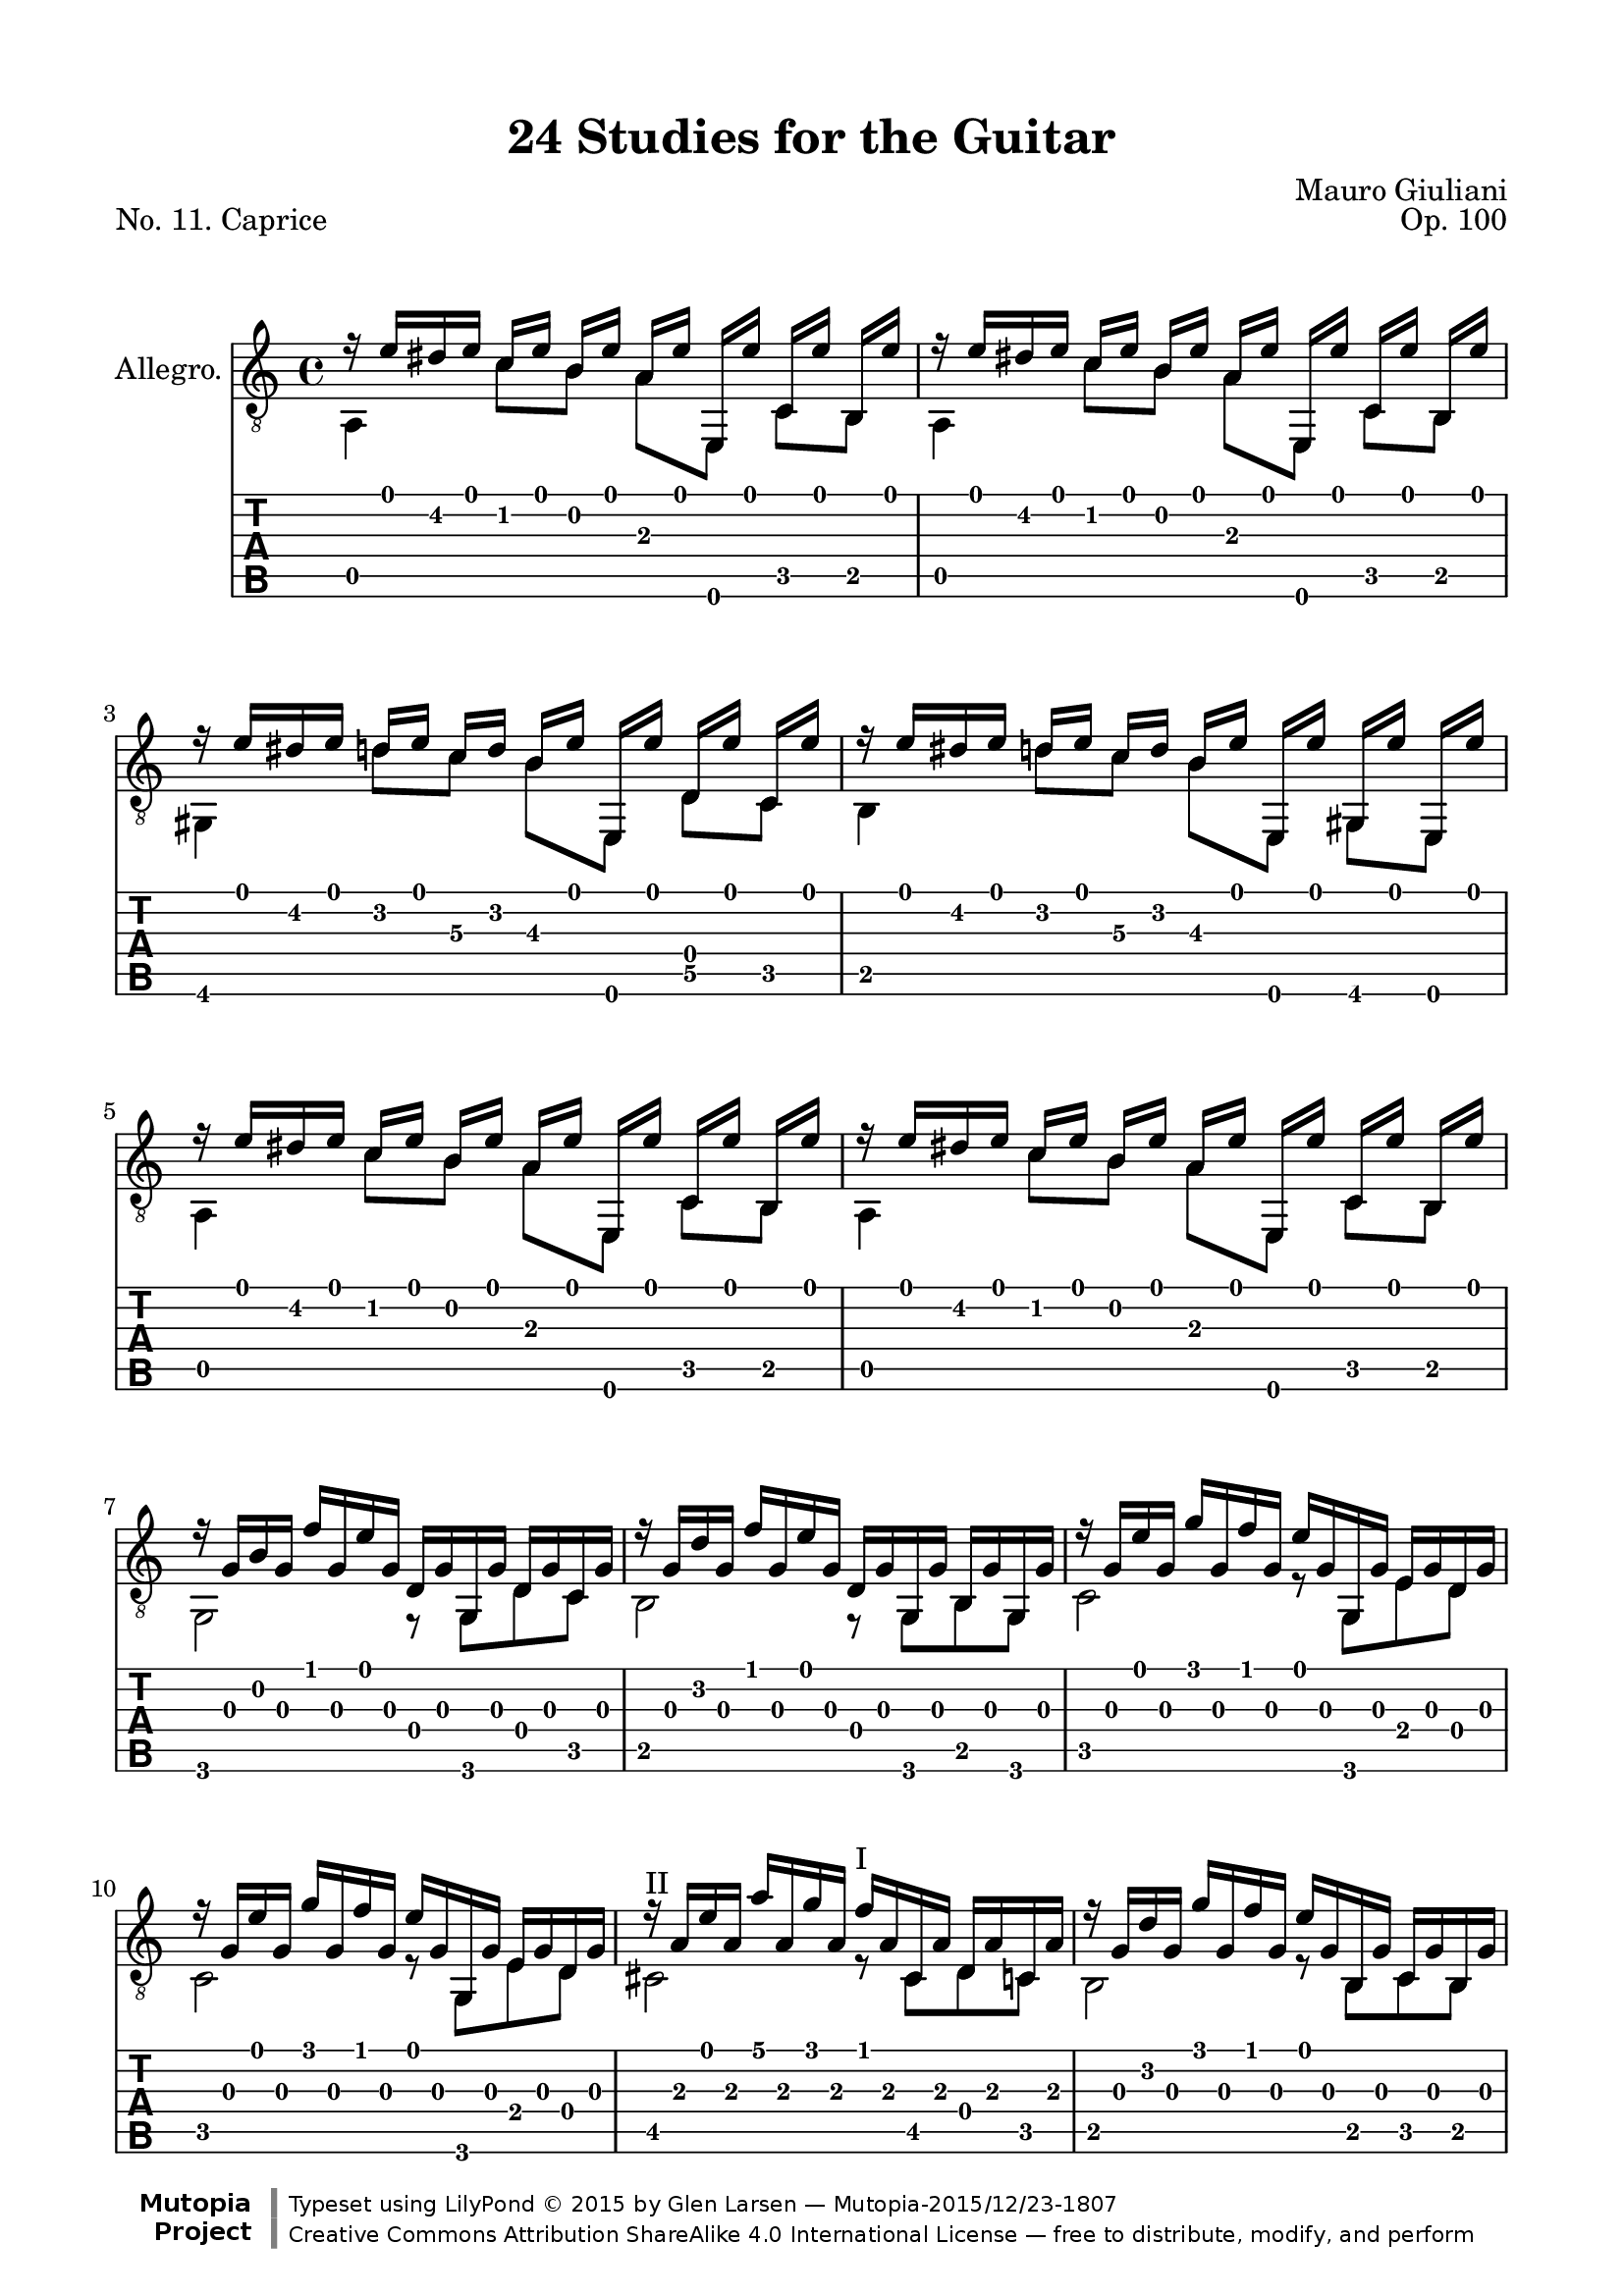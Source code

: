 \version "2.19.32"

\header {
  title = "24 Studies for the Guitar"
  mutopiatitle = "24 Studies for the Guitar, No. 11"
  source = "Vienna: Ant. Diabelli et comp. Plate No. 4050"
  %source = "Statens musikbibliotek - The Music Library of Sweden"
  composer = "Mauro Giuliani"
  date = "c.1832"
  opus = "Op. 100"
  piece = "No. 11. Caprice"
  mutopiacomposer = "GiulianiM"
  mutopiainstrument = "Guitar"
  style = "Classical"
  license = "Creative Commons Attribution-ShareAlike 4.0"
  maintainer = "Glen Larsen"
  maintainerEmail = "glenl.glx at gmail.com"

 footer = "Mutopia-2015/12/23-1807"
 copyright = \markup {\override #'(font-name . "DejaVu Sans, Bold") \override #'(baseline-skip . 0) \right-column {\with-url #"http://www.MutopiaProject.org" {\abs-fontsize #9  "Mutopia " \concat {\abs-fontsize #12 \with-color #white \char ##x01C0 \abs-fontsize #9 "Project "}}}\override #'(font-name . "DejaVu Sans, Bold") \override #'(baseline-skip . 0 ) \center-column {\abs-fontsize #11.9 \with-color #grey \bold {\char ##x01C0 \char ##x01C0 }}\override #'(font-name . "DejaVu Sans,sans-serif") \override #'(baseline-skip . 0) \column { \abs-fontsize #8 \concat {"Typeset using " \with-url #"http://www.lilypond.org" "LilyPond " \char ##x00A9 " 2015 " "by " \maintainer " " \char ##x2014 " " \footer}\concat {\concat {\abs-fontsize #8 { \with-url #"http://creativecommons.org/licenses/by-sa/4.0/" "Creative Commons Attribution ShareAlike 4.0 International License "\char ##x2014 " free to distribute, modify, and perform" }}\abs-fontsize #13 \with-color #white \char ##x01C0 }}}
 tagline = ##f
}

\paper {
  line-width = 18.0\cm
  top-margin = 4\mm
  top-markup-spacing.basic-distance = #6
  markup-system-spacing.basic-distance = #10
  top-system-spacing.basic-distance = #12
  last-bottom-spacing.padding = #2
}

upperVoice = \relative c' {
  \voiceOne
  \slurDown
  r16 e[ dis e] c[ e] b[ e] a,[ e'] e,,[ e''] c,[ e'] b,[ e'] |
  r16 e[ dis e] c[ e] b[ e] a,[ e'] e,,[ e''] c,[ e'] b,[ e'] |
  r16 e[ dis e] d[ e] c\3[ d] b\3[ e] e,,[ e''] d,[ e'] c,[ e'] |
  r16 e[ dis e] d[ e] c\3[ d] b\3[ e] e,,[ e''] gis,,[ e''] e,,[ e''] |
  r16 e[ dis e] c[ e] b[ e] a,[ e'] e,,[ e''] c,[ e'] b,[ e'] |
  r16 e[ dis e] c[ e] b[ e] a,[ e'] e,,[ e''] c,[ e'] b,[ e'] |
  r16 g,[ b g] f'[ g, e' g,] d[ g g, g'] d[ g c, g'] |
  r16 g[ d' g,] f'[ g, e' g,] d[ g g, g'] b,[ g' g, g'] |
  r16 g[ e' g,] g'[ g, f' g,] e'[ g, g, g'] e[ g d g] |
  r16 g[ e' g,] g'[ g, f' g,] e'[ g, g, g'] e[ g d g] |
  r16^\markup{"II"} a[ e' a,] a'[ a, g' a,] f'^\markup{"I"} [ a, cis, a'] d,[ a' c, a'] |
  r16 g[ d' g,] g'[ g, f' g,] e'[ g, b, g'] c,[ g' b, g'] |
  r16 f[ c' f,] f'[ f, e' f,] d'[ f, ais, f'] b,[ f' a, f'] |
  r16 e[ b' e,] e'[ e, d' e,] c'[ e, gis, e'] a,[ e' g, e'] |
  r16 e[ a e] r e[ a e] r dis[ a' dis,] r dis[ a' dis,] |
  r16 e[ gis e] b'[ gis e' b] gis'_!^\markup{"IV"} [ e_!\2 b'( gis)] e_!\2[ b'( gis) e_!\2] |
  r16^\markup{"I"} e,[ a e] c'[ a e' c]
    \slurUp \stemDown
    a'-!^\markup{"V"} [ e-!\2 c'( a)] e-!\2[ c'( a) e-!\2] |
    \slurDown \stemUp
  r16 e,[ gis e] b'[ gis e' b]
    \slurUp \stemDown
    gis'-!^\markup{"IV"} [ e-!\2 b'( gis)] e-!\2[ b'( gis) e-!\2] |
    \slurDown \stemUp
  r16^\markup{"I"} e,[ a e] c'[ a e' c] a'_!^\markup{"V"} [ e_!\2 c'( a)] e_!\2[ c'( a) e_!\2] |
  % markup to first position added by me
  r16^\markup{"I"} gis,[ b e] r a,[ c e] r gis,[ b e] r a,[ c e] |
  r16 gis,[ b e] r gis,[ b e] r a,[ c e] r gis,[ d' e] |
  a,,[ a'] e,[ a'] c,[ a'] b,[ a'] a,[ a'] e,[ a'] c,[ a'] b,[ a'] |
  r16 e'[ dis e] d[ e c e] b[ e a, e'] gis,[ e' a, e'] |
  d,16[ d'] a,[ d'] f,[ d'] e,[ d'] d,[ d'] a,[ d'] f,[ d'] e,[ d'] |
  r16 a[ d a] f'[ a, e' a,] d[ a f' a,] e'[ a, d a] |
  r16 a[ c a] f'[ a, e' a,] r a[ c a] f'[ a, e' a,] |
  r16 a[ b a] f'[ a, e' a,] r gis[ b gis] f'[ gis, e' gis,] |
  r16 e'[ dis e] c[ e] a,[ e'] r e[ dis e] d[( e]) b[ e] |
  r16 e[ dis e] c[ e] a,[ e'] r e[ dis e] d[ e] b[ e] |
  r16 e[ dis e] c[ e] b[ e] a,[ e'] e,[ e'] c,[ e'] b,[ e'] |
  r16 e[ dis e] c[ e] b[ e] a,[ e'] e,[ e'] c,[ e'] b,[ e'] |
  a,,16[ a'] e,[ a'] c,[ a'] b,[ a'] a,[ a'] e,[ a'] c,[ a'] b,[ a'] |
  r2 <a c e>2 |
  <e a c>2 r
  \bar "|."
}

lowerVoice = \relative c {
  \voiceTwo
  a4 c'8[ b] a[ e,] c'[ b] |
  a4 c'8[ b] a[ e,] c'[ b] |
  gis4 d''8[ c\3] b\3[ e,,] d'\5[ c] |
  b4 d'8[ c\3] b\3[ e,,] g[ e] |
  a4 c'8[ b] a[ e,] c'[ b] |
  a4 c'8[ b] a[ e,] c'[ b] |
  g2 r8 g[ d' c] |
  b2 r8 g[ b g] |
  c2 r8 g[ e' d] |
  c2 r8 g[ e' d] |
  cis2 r8 cis[ d c] |
  b2 r8 b[ c b] |
  a2 r8 ais[ b a] |
  gis2 r8 gis[ a g] |
  f4 f f f |
  e1 |
  e1 |
  e1 |
  e1 |
  e4 e e e |
  e4 d' c b |
  a8[ e] c'[ b] a[ e] c'[ b] |
  a2 r |
  d8[ a] f'[ e] d[ a] f'[ e] |
  d2 r |
  e,2 e |
  e2 e |
  a4 c'8[ a] e,4 d''8[ b] |
  a,4 c'8[ <a c,>8 ] e,4 d''8[ <b gis,>8 ] |
  a,4 c'8[ b] a[ e] c[ b] |
  a4 c'8[ b] a[ e] c[ b] |
  a8[ e] c'[ b] a[ e] c'[ b] |
  a2 a |
  a2 r
}

\score {
  <<
    \new Staff = "Guitar" \with {
      \override StringNumber #'stencil = ##f
    } <<
      \set Staff.instrumentName = #"Allegro."
      \set Staff.midiInstrument = #"acoustic guitar (nylon)"
      \clef "treble_8"
      \key a \minor
      \time 4/4
      \context Voice = "upperVoice" \upperVoice
      \context Voice = "lowerVoice" \lowerVoice
    >>
%%{
    \new TabStaff = "guitar tab"
    <<
      \clef moderntab
      \context TabVoice = "upperVoice" \upperVoice
      \context TabVoice = "lowerVoice" \lowerVoice
    >>
%}
  >>
  \layout {}
  \midi {
    \tempo 4 = 96
  }
}
